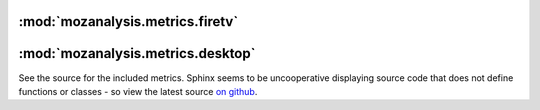 :mod:`mozanalysis.metrics.firetv`
----------------------------------

:mod:`mozanalysis.metrics.desktop`
----------------------------------

See the source for the included metrics. Sphinx seems to be uncooperative displaying source code that does not define functions or classes - so view the latest source `on github <https://github.com/mozilla/mozanalysis/tree/master/src/mozanalysis/metrics/firetv.py>`_.
